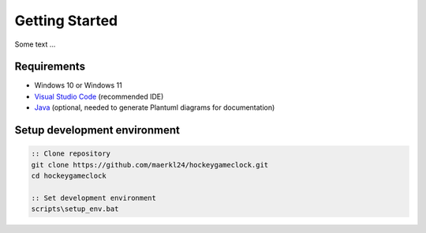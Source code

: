 Getting Started
===============

Some text ...

Requirements
------------

- Windows 10 or Windows 11
- `Visual Studio Code <https://code.visualstudio.com/>`_ (recommended IDE) 
- `Java <https://www.java.com/en/download/>`_ (optional, needed to generate Plantuml diagrams for documentation)

Setup development environment
-----------------------------

.. code-block:: batch

    :: Clone repository
    git clone https://github.com/maerkl24/hockeygameclock.git
    cd hockeygameclock

    :: Set development environment
    scripts\setup_env.bat
